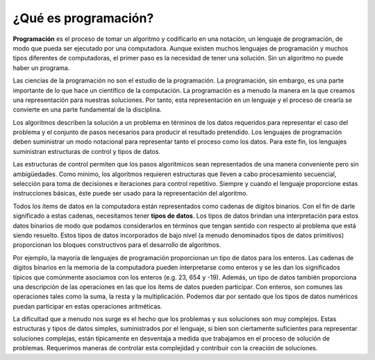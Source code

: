 ..  Copyright (C)  Brad Miller, David Ranum
    This work is licensed under the Creative Commons Attribution-NonCommercial-ShareAlike 4.0 International License. To view a copy of this license, visit http://creativecommons.org/licenses/by-nc-sa/4.0/.


¿Qué es programación?
~~~~~~~~~~~~~~~~~~~~~

**Programación** es el proceso de tomar un algoritmo y codificarlo en una notación, un lenguaje de programación, de modo que pueda ser ejecutado por una computadora. Aunque existen muchos lenguajes de programación y muchos tipos diferentes de computadoras, el primer paso es la necesidad de tener una solución. Sin un algoritmo no puede haber un programa. 

.. **Programming** is the process of taking an algorithm and encoding it into a notation, a programming language, so that it can be executed by a computer. Although many programming languages and many different types of computers exist, the important first step is the need to have the solution. Without an algorithm there can be no program.

Las ciencias de la programación no son el estudio de la programación. La programación, sin embargo, es una parte importante de lo que hace un científico de la computación. La programación es a menudo la manera en la que creamos una representación para nuestras soluciones. Por tanto, esta representación en un lenguaje y el proceso de crearla se convierte en una parte fundamental de la disciplina.

.. Computer science is not the study of programming. Programming, however, is an important part of what a computer scientist does. Programming is often the way that we create a representation for our solutions. Therefore, this language representation and the process of creating it becomes a fundamental part of the discipline.

Los algoritmos describen la solución a un problema en términos de los datos requeridos para representar el caso del problema y el conjunto de pasos necesarios para producir el resultado pretendido. Los lenguajes de programación deben suministrar un modo notacional para representar tanto el proceso como los datos. Para este fin, los lenguajes suministran estructuras de control y tipos de datos.

.. Algorithms describe the solution to a problem in terms of the data needed to represent the problem instance and the set of steps necessary to produce the intended result. Programming languages must provide a notational way to represent both the process and the data. To this end, languages provide control constructs and data types.

Las estructuras de control permiten que los pasos algorítmicos sean representados de una manera conveniente pero sin ambigüedades. Como mínimo, los algoritmos requieren estructuras que lleven a cabo procesamiento secuencial, selección para toma de decisiones e iteraciones para control repetitivo. Siempre y cuando el lenguaje proporcione estas instrucciones básicas, éste puede ser usado para la representación del algoritmo.

.. Control constructs allow algorithmic steps to be represented in a convenient yet unambiguous way. At a minimum, algorithms require constructs that perform sequential processing, selection for decision-making, and iteration for repetitive control. As long as the language provides these basic statements, it can be used for algorithm representation.

Todos los ítems de datos en la computadora están representados como cadenas de dígitos binarios. Con el fin de darle significado a estas cadenas, necesitamos tener **tipos de datos**. Los tipos de datos brindan una interpretación para estos datos binarios de modo que podamos considerarlos en términos que tengan sentido con respecto al problema que está siendo resuelto. Estos tipos de datos incorporados de bajo nivel (a menudo denominados tipos de datos primitivos) proporcionan los bloques constructivos para el desarrollo de algoritmos.

.. All data items in the computer are represented as strings of binary digits. In order to give these strings meaning, we need to have **data types**. Data types provide an interpretation for this binary data so that we can think about the data in terms that make sense with respect to the problem being solved. These low-level, built-in data types (sometimes called the primitive data types) provide the building blocks for algorithm development.

Por ejemplo, la mayoría de lenguajes de programación proporcionan un tipo de datos para los enteros. Las cadenas de dígitos binarios en la memoria de la computadora pueden interpretarse como enteros y se les dan los significados típicos que comúnmente asociamos con los enteros (e.g. 23, 654 y -19). Además, un tipo de datos también proporciona una descripción de las operaciones en las que los ítems de datos pueden participar. Con enteros, son comunes las operaciones tales como la suma, la resta y la multiplicación. Podemos dar por sentado que los tipos de datos numéricos puedan participar en estas operaciones aritméticas.

.. For example, most programming languages provide a data type for integers. Strings of binary digits in the computer’s memory can be interpreted as integers and given the typical meanings that we commonly associate with integers (e.g. 23, 654, and -19). In addition, a data type also provides a description of the operations that the data items can participate in. With integers, operations such as addition, subtraction, and multiplication are common. We have come to expect that numeric types of data can participate in these arithmetic operations.

La dificultad que a menudo nos surge es el hecho que los problemas y sus soluciones son muy complejos. Estas estructuras y tipos de datos simples, suministrados por el lenguaje, si bien son ciertamente suficientes para representar soluciones complejas, están típicamente en desventaja a medida que trabajamos en el proceso de solución de problemas. Requerimos maneras de controlar esta complejidad y contribuir con la creación de soluciones.

.. The difficulty that often arises for us is the fact that problems and their solutions are very complex. These simple, language-provided constructs and data types, although certainly sufficient to represent complex solutions, are typically at a disadvantage as we work through the problem-solving process. We need ways to control this complexity and assist with the creation of solutions.

